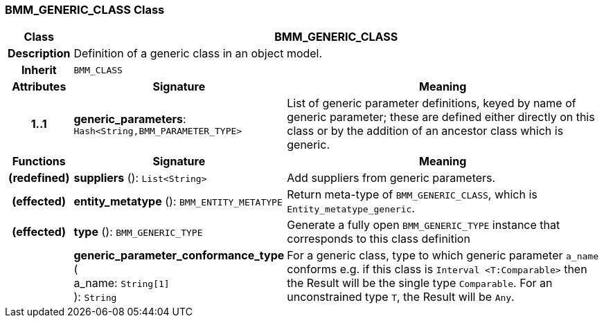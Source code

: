 === BMM_GENERIC_CLASS Class

[cols="^1,3,5"]
|===
h|*Class*
2+^h|*BMM_GENERIC_CLASS*

h|*Description*
2+a|Definition of a generic class in an object model.

h|*Inherit*
2+|`BMM_CLASS`

h|*Attributes*
^h|*Signature*
^h|*Meaning*

h|*1..1*
|*generic_parameters*: `Hash<String,BMM_PARAMETER_TYPE>`
a|List of generic parameter definitions, keyed by name of generic parameter; these are defined either directly on this class or by the addition of an ancestor class which is generic.
h|*Functions*
^h|*Signature*
^h|*Meaning*

h|(redefined)
|*suppliers* (): `List<String>`
a|Add suppliers from generic parameters.

h|(effected)
|*entity_metatype* (): `BMM_ENTITY_METATYPE`
a|Return meta-type of `BMM_GENERIC_CLASS`, which is `Entity_metatype_generic`.

h|(effected)
|*type* (): `BMM_GENERIC_TYPE`
a|Generate a fully open `BMM_GENERIC_TYPE` instance that corresponds to this class definition

h|
|*generic_parameter_conformance_type* ( +
a_name: `String[1]` +
): `String`
a|For a generic class, type to which generic parameter `a_name` conforms e.g. if this class is `Interval <T:Comparable>` then the Result will be the single type `Comparable`. For an unconstrained type `T`, the Result will be `Any`.
|===
